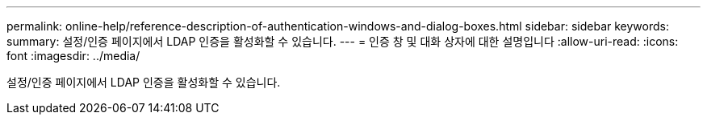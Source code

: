 ---
permalink: online-help/reference-description-of-authentication-windows-and-dialog-boxes.html 
sidebar: sidebar 
keywords:  
summary: 설정/인증 페이지에서 LDAP 인증을 활성화할 수 있습니다. 
---
= 인증 창 및 대화 상자에 대한 설명입니다
:allow-uri-read: 
:icons: font
:imagesdir: ../media/


[role="lead"]
설정/인증 페이지에서 LDAP 인증을 활성화할 수 있습니다.
